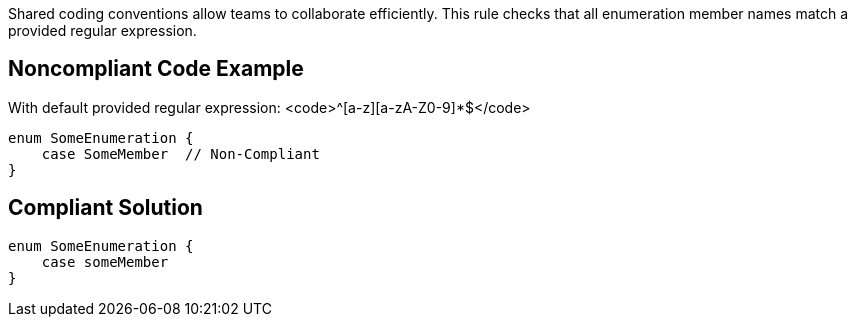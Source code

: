 Shared coding conventions allow teams to collaborate efficiently. This rule checks that all enumeration member names match a provided regular expression.

== Noncompliant Code Example

With default provided regular expression: <code>^[a-z][a-zA-Z0-9]*$</code>

----
enum SomeEnumeration {
    case SomeMember  // Non-Compliant
}
----

== Compliant Solution

----
enum SomeEnumeration {
    case someMember
}
----

